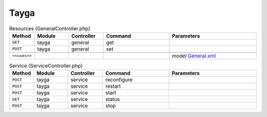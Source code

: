 Tayga
~~~~~

.. csv-table:: Resources (GeneralController.php)
   :header: "Method", "Module", "Controller", "Command", "Parameters"
   :widths: 4, 15, 15, 30, 40

    "``GET``","tayga","general","get",""
    "``POST``","tayga","general","set",""

    "``<<uses>>``", "", "", "", "*model* `General.xml <https://github.com/opnsense/plugins/blob/master/net/tayga/src/opnsense/mvc/app/models/OPNsense/Tayga/General.xml>`__"

.. csv-table:: Service (ServiceController.php)
   :header: "Method", "Module", "Controller", "Command", "Parameters"
   :widths: 4, 15, 15, 30, 40

    "``POST``","tayga","service","reconfigure",""
    "``POST``","tayga","service","restart",""
    "``POST``","tayga","service","start",""
    "``GET``","tayga","service","status",""
    "``POST``","tayga","service","stop",""
